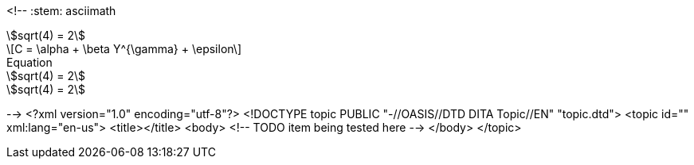 <!--
// .asciimath
:stem: asciimath
[stem]
++++
sqrt(4) = 2
++++

// .latexmath
:stem: latexmath
[stem]
++++
C = \alpha + \beta Y^{\gamma} + \epsilon
++++

// .with-title
:stem:
[stem]
.Equation
++++
sqrt(4) = 2
++++

// .with-id-and-role
:stem:
[stem, id="sqrt", role="right"]
++++
sqrt(4) = 2
++++
-->
<?xml version="1.0" encoding="utf-8"?>
<!DOCTYPE topic PUBLIC "-//OASIS//DTD DITA Topic//EN" "topic.dtd">
<topic id="" xml:lang="en-us">
<title></title>
<body>
<!-- TODO item being tested here -->
</body>
</topic>

